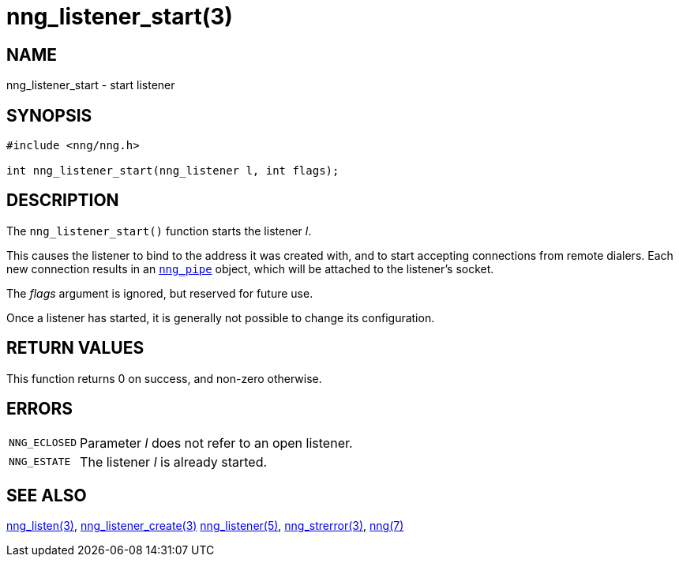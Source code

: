 = nng_listener_start(3)
//
// Copyright 2018 Staysail Systems, Inc. <info@staysail.tech>
// Copyright 2018 Capitar IT Group BV <info@capitar.com>
//
// This document is supplied under the terms of the MIT License, a
// copy of which should be located in the distribution where this
// file was obtained (LICENSE.txt).  A copy of the license may also be
// found online at https://opensource.org/licenses/MIT.
//

== NAME

nng_listener_start - start listener

== SYNOPSIS

[source, c]
----
#include <nng/nng.h>

int nng_listener_start(nng_listener l, int flags);
----

== DESCRIPTION

The `nng_listener_start()` function starts the listener _l_.

This causes the listener to bind to the address it was created with,
and to start accepting connections from remote
dialers.
Each new connection results in an `<<nng_pipe.5#,nng_pipe>>` object,
which will be attached to the listener's socket.

The _flags_ argument is ignored, but reserved for future use.

Once a listener has started, it is generally not possible to change
its configuration.

== RETURN VALUES

This function returns 0 on success, and non-zero otherwise.

== ERRORS

[horizontal]
`NNG_ECLOSED`:: Parameter _l_ does not refer to an open listener.
`NNG_ESTATE`:: The listener _l_ is already started.

== SEE ALSO

[.text-left]
<<nng_listen.3#,nng_listen(3)>>,
<<nng_listener_create.3#,nng_listener_create(3)>>
<<nng_listener.5#,nng_listener(5)>>,
<<nng_strerror.3#,nng_strerror(3)>>,
<<nng.7#,nng(7)>>
